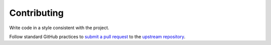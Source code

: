 Contributing
============

Write code in a style consistent with the project.

Follow standard GitHub practices to `submit a pull request
<https://guides.github.com/activities/contributing-to-open-source/>`_
to the `upstream repository <https://github.com/Kitware/MetaIO>`_.
